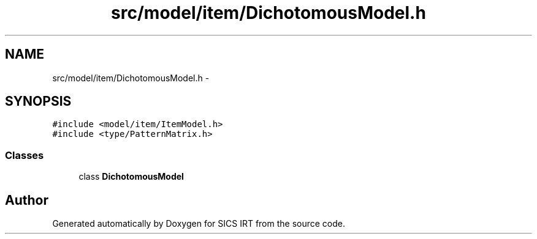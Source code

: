 .TH "src/model/item/DichotomousModel.h" 3 "Tue Sep 23 2014" "Version 1.00" "SICS IRT" \" -*- nroff -*-
.ad l
.nh
.SH NAME
src/model/item/DichotomousModel.h \- 
.SH SYNOPSIS
.br
.PP
\fC#include <model/item/ItemModel\&.h>\fP
.br
\fC#include <type/PatternMatrix\&.h>\fP
.br

.SS "Classes"

.in +1c
.ti -1c
.RI "class \fBDichotomousModel\fP"
.br
.in -1c
.SH "Author"
.PP 
Generated automatically by Doxygen for SICS IRT from the source code\&.

